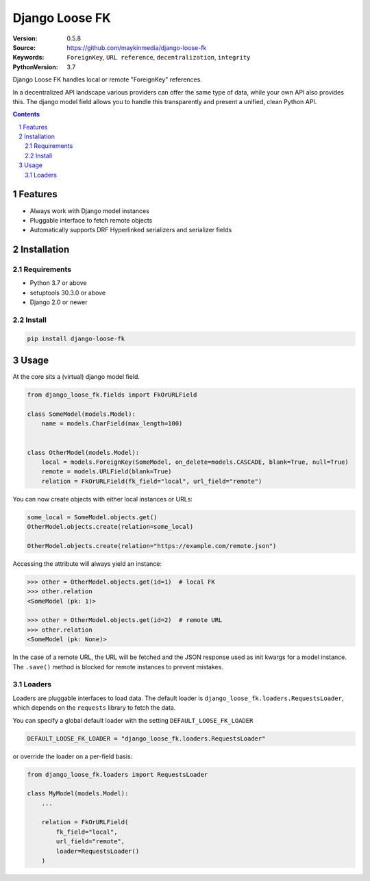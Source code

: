 ===============
Django Loose FK
===============

:Version: 0.5.8
:Source: https://github.com/maykinmedia/django-loose-fk
:Keywords: ``ForeignKey``, ``URL reference``, ``decentralization``, ``integrity``
:PythonVersion: 3.7

|build-status| |requirements| |coverage|

|python-versions| |django-versions| |pypi-version|

Django Loose FK handles local or remote "ForeignKey" references.

In a decentralized API landscape various providers can offer the same type of
data, while your own API also provides this. The django model field allows
you to handle this transparently and present a unified, clean Python API.

.. contents::

.. section-numbering::

Features
========

* Always work with Django model instances
* Pluggable interface to fetch remote objects
* Automatically supports DRF Hyperlinked serializers and serializer fields

Installation
============

Requirements
------------

* Python 3.7 or above
* setuptools 30.3.0 or above
* Django 2.0 or newer


Install
-------

.. code-block:: bash

    pip install django-loose-fk


Usage
=====

At the core sits a (virtual) django model field.

.. code-block:: python

    from django_loose_fk.fields import FkOrURLField

    class SomeModel(models.Model):
        name = models.CharField(max_length=100)


    class OtherModel(models.Model):
        local = models.ForeignKey(SomeModel, on_delete=models.CASCADE, blank=True, null=True)
        remote = models.URLField(blank=True)
        relation = FkOrURLField(fk_field="local", url_field="remote")


You can now create objects with either local instances or URLs:

.. code-block:: python

    some_local = SomeModel.objects.get()
    OtherModel.objects.create(relation=some_local)

    OtherModel.objects.create(relation="https://example.com/remote.json")


Accessing the attribute will always yield an instance:

.. code-block:: python

    >>> other = OtherModel.objects.get(id=1)  # local FK
    >>> other.relation
    <SomeModel (pk: 1)>

    >>> other = OtherModel.objects.get(id=2)  # remote URL
    >>> other.relation
    <SomeModel (pk: None)>

In the case of a remote URL, the URL will be fetched and the JSON response used
as init kwargs for a model instance. The ``.save()`` method is blocked for
remote instances to prevent mistakes.

Loaders
-------

Loaders are pluggable interfaces to load data. The default loader is
``django_loose_fk.loaders.RequestsLoader``, which depends on the ``requests``
library to fetch the data.

You can specify a global default loader with the setting ``DEFAULT_LOOSE_FK_LOADER``

.. code-block:: python

    DEFAULT_LOOSE_FK_LOADER = "django_loose_fk.loaders.RequestsLoader"

or override the loader on a per-field basis:

.. code-block:: python

    from django_loose_fk.loaders import RequestsLoader

    class MyModel(models.Model):
        ...

        relation = FkOrURLField(
            fk_field="local",
            url_field="remote",
            loader=RequestsLoader()
        )



.. |build-status| image:: https://travis-ci.org/maykinmedia/django-loose-fk.svg?branch=develop
    :target: https://travis-ci.org/maykinmedia/django-loose-fk

.. |requirements| image:: https://requires.io/github/maykinmedia/django-loose-fk/requirements.svg?branch=develop
    :target: https://requires.io/github/maykinmedia/django-loose-fk/requirements/?branch=develop
    :alt: Requirements status

.. |coverage| image:: https://codecov.io/gh/maykinmedia/django-loose-fk/branch/develop/graph/badge.svg
    :target: https://codecov.io/gh/maykinmedia/django-loose-fk
    :alt: Coverage status

.. |python-versions| image:: https://img.shields.io/pypi/pyversions/django-loose-fk.svg

.. |django-versions| image:: https://img.shields.io/pypi/djversions/django-loose-fk.svg

.. |pypi-version| image:: https://img.shields.io/pypi/v/django-loose-fk.svg
    :target: https://pypi.org/project/django-loose-fk/
